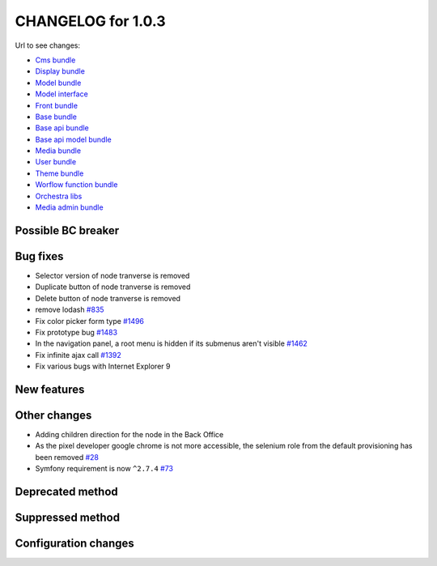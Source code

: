 CHANGELOG for 1.0.3
===================

Url to see changes:

- `Cms bundle`_
- `Display bundle`_
- `Model bundle`_
- `Model interface`_
- `Front bundle`_
- `Base bundle`_
- `Base api bundle`_
- `Base api model bundle`_
- `Media bundle`_
- `User bundle`_
- `Theme bundle`_
- `Worflow function bundle`_
- `Orchestra libs`_
- `Media admin bundle`_

Possible BC breaker
-------------------

Bug fixes
---------

- Selector version of node tranverse is removed
- Duplicate button of node tranverse is removed
- Delete button of node tranverse is removed
- remove lodash `#835`_
- Fix color picker form type `#1496`_
- Fix prototype bug `#1483`_
- In the navigation panel, a root menu is hidden if its submenus aren't visible `#1462`_
- Fix infinite ajax call `#1392`_
- Fix various bugs with Internet Explorer 9 

New features
------------

Other changes
-------------

- Adding children direction for the node in the Back Office
- As the pixel developer google chrome is not more accessible, the selenium role from the default provisioning has been removed `#28`_
- Symfony requirement is now ``^2.7.4`` `#73`_

Deprecated method
-----------------

Suppressed method
-----------------

Configuration changes
---------------------

.. _`Cms bundle`: https://github.com/open-orchestra/open-orchestra-cms-bundle/compare/v1.0.2...v1.0.3
.. _`Display bundle`: https://github.com/open-orchestra/open-orchestra-display-bundle/compare/v1.0.2...v1.0.3
.. _`Model bundle`: https://github.com/open-orchestra/open-orchestra-model-bundle/compare/v1.0.2...v1.0.3
.. _`Model interface`: https://github.com/open-orchestra/open-orchestra-model-interface/compare/v1.0.2...v1.0.3
.. _`Front bundle`: https://github.com/open-orchestra/open-orchestra-front-bundle/compare/v1.0.2...v1.0.3
.. _`Base bundle`: https://github.com/open-orchestra/open-orchestra-base-bundle/compare/v1.0.2...v1.0.3
.. _`Base api bundle`: https://github.com/open-orchestra/open-orchestra-base-api-bundle/compare/v1.0.2...v1.0.3
.. _`Base api model bundle`: https://github.com/open-orchestra/open-orchestra-base-api-mongo-model-bundle/compare/v1.0.2...v1.0.3
.. _`Media bundle`: https://github.com/open-orchestra/open-orchestra-media-bundle/compare/v1.0.2...v1.0.3
.. _`User bundle`: https://github.com/open-orchestra/open-orchestra-user-bundle/compare/v1.0.2...v1.0.3
.. _`Theme bundle`: https://github.com/open-orchestra/open-orchestra-theme-bundle/compare/v1.0.2...v1.0.3
.. _`Worflow function bundle`: https://github.com/open-orchestra/open-orchestra-workflow-function-bundle/compare/v1.0.2...v1.0.3
.. _`Orchestra libs`: https://github.com/open-orchestra/open-orchestra-libs/compare/v1.0.2...v1.0.3
.. _`Media admin bundle`: https://github.com/open-orchestra/open-orchestra-media-admin-bundle/compare/v1.0.2...v1.0.3
.. _`#835`: https://github.com/open-orchestra/open-orchestra/pull/835
.. _`#1496`: https://github.com/open-orchestra/open-orchestra-cms-bundle/pull/1496
.. _`#1483`: https://github.com/open-orchestra/open-orchestra-cms-bundle/pull/1483
.. _`#1462`: https://github.com/open-orchestra/open-orchestra-cms-bundle/pull/1462
.. _`#1392`: https://github.com/open-orchestra/open-orchestra-cms-bundle/pull/1392
.. _`#28`: https://github.com/open-orchestra/open-orchestra-provision/pull/28
.. _`#73`: https://github.com/open-orchestra/open-orchestra-base-bundle/pull/73
